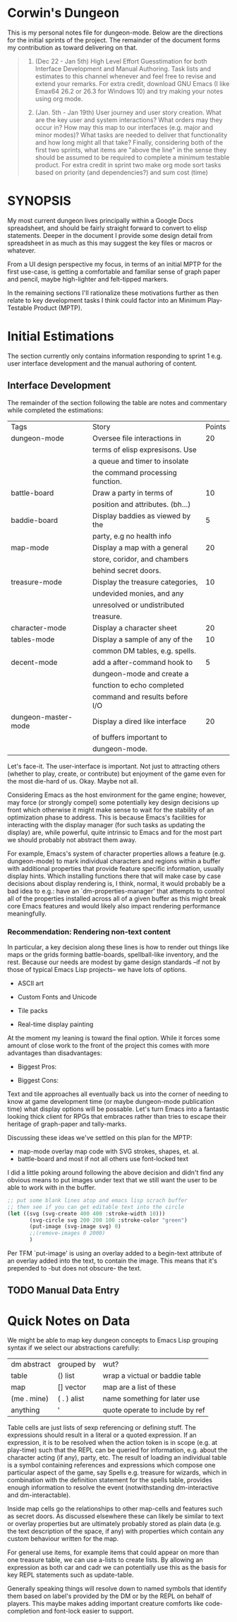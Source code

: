 * Corwin's Dungeon

This is my personal notes file for dungeon-mode.  Below are the
directions for the initial sprints of the project.  The remainder of
the document forms my contribution as toward delivering on that.

#+begin_quote
1. (Dec 22 - Jan 5th) High Level Effort Guesstimation for both
   Interface Development and Manual Authoring.  Task lists and
   estimates to this channel whenever and feel free to revise and
   extend your remarks.  For extra credit, download GNU Emacs (I like
   Emax64 26.2 or 26.3 for Windows 10) and try making your notes using
   org mode.

2. (Jan. 5th - Jan 19th) User journey and user story creation.  What
   are the key user and system interactions?  What orders may they
   occur in?  How may this map to our interfaces (e.g. major and minor
   modes)?  What tasks are needed to deliver that functionality and
   how long might all that take?  Finally, considering both of the
   first two sprints, what items are "above the line" in the sense
   they should be assumed to be required to complete a minimum
   testable product.  For extra credit in sprint two make org mode
   sort tasks based on priority (and dependencies?) and sum cost
   (time)
#+end_quote

* SYNOPSIS

My most current dungeon lives principally within a Google Docs
spreadsheet, and should be fairly straight forward to convert to elisp
statements.  Deeper in the document I provide some design detail from
spreadsheet in as much as this may suggest the key files or macros or
whatever.

From a UI design perspective my focus, in terms of an initial MPTP for
the first use-case, is getting a comfortable and familiar sense of
graph paper and pencil, maybe high-lighter and felt-tipped markers.

In the remaining sections I'll rationalize these motivations further
as then relate to key development tasks I think could factor into an
Minimum Play-Testable Product (MPTP).

* Initial Estimations

The section currently only contains information responding to sprint 1
e.g. user interface development and the manual authoring of content.

** Interface Development

The remainder of the section following the table are notes and
commentary while completed the estimations:

|Tags                 |Story                           |Points  |
|dungeon-mode         |Oversee file interactions in    |      20|
|                     |terms of elisp expresisons.  Use|        |
|                     |a queue and timer to insolate   |        |
|                     |the command processing function.|        |
|battle-board         |Draw a party in terms of        |      10|
|                     |position and attributes. (bh...)|        |
|baddie-board         |Display baddies as viewed by the|       5|
|                     |party, e.g no health info       |        |
|map-mode             |Display a map with a general    |      20|
|                     |store, coridor, and chambers    |        |
|                     |behind secret doors.            |        |
|treasure-mode        |Display the treasure categories,|      10|
|                     |undevided monies, and any       |        |
|                     |unresolved or undistributed     |        |
|                     |treasure.                       |        |
|character-mode       |Display a character sheet       |      20|
|tables-mode          |Display a sample of any of the  |      10|
|                     |common DM tables, e.g. spells.  |        |
|decent-mode          |add a after-command hook to     |       5|
|                     |dungeon-mode and create a       |        |
|                     |function to echo completed      |        |
|                     |command and results before I/O  |        |
|dungeon-master-mode  |Display a dired like interface  |      20|
|                     |of buffers important to         |        |
|                     |dungeon-mode.                   |        |

Let's face-it.  The user-interface is important.  Not just to
attracting others (whether to play, create, or contribute) but
enjoyment of the game even for the most die-hard of us.  Okay.  Maybe
not all.

Considering Emacs as the host environment for the game engine;
however, may force (or strongly compel) some potentially key design
decisions up front which otherwise it might make sense to wait for the
stability of an optimization phase to address.  This is because
Emacs's facilities for interacting with the display manager (for such
tasks as updating the display) are, while powerful, quite intrinsic to
Emacs and for the most part we should probably not abstract them away.

For example, Emacs's system of character properties allows a feature
(e.g. dungeon-mode) to mark individual characters and regions within a
buffer with additional properties that provide feature specific
information, usually display hints.  Which installing functions there
that will make case by case decisions about display rendering is, I
think, normal, it would probably be a bad idea to e.g.: have an
`dm-properties-manager' that attempts to control all of the properties
installed across all of a given buffer as this might break core Emacs
features and would likely also impact rendering performance
meaningfully.

*** Recommendation: Rendering non-text content

In particular, a key decision along these lines is how to render out
things like maps or the grids forming battle-boards, spellball-like
inventory, and the rest.  Because our needs are modest by game design
standards --if not by those of typical Emacs Lisp projects-- we have
lots of options.
 * ASCII art
  * Sense of Style: nethack
  * Most obvious pro: easy
  * Most obvious con: seems limited
  I suspect this could be somewhat trivial to implement using text
   properties.  Moreover, it adds no assets to our deliverable
   (e.g. jpg, ttf, etc. dungeon mode would require or distribute and
   maintain).  That said it pretty much puts the visual aspects of the
   game into a small box, at least in so far as concerns native
   game-play within Emacs. Furthermore, if other design decisions have
   followed from and rely on this one, it may not be easy to bolt
   support for more sophisticated graphics display in-line onto the
   original modes.  This concern, of course is universal to any option
   (and to most design decisions) however it's most significant when
   considering an alternative with clear performance, scalability, or
   stylist limitations.
 * Custom Fonts and Unicode
  * Sense of Style: loadrunner
  * Most obvious pro: easy
  * Most obvious con: still limited, now maybe with font files to manage
  As with the next option, the limitation here will be -given we
   create or utilize custom font-files- the need to create those in
   advance and distribute them with the game, provide details for
   collecting them from third parties, etc.  That said, this is
   probably otherwise the rough level of effort as the ASCII option.
 * Tile packs
  * Sense of Style: gauntlet
  * Most obvious pro: easy way to get to pretty
  * Most obvious con: limited given the effort required
  This is just about as pretty as we can get to without drawing or
   rendering at the run-time.  Here we create some number of image or
   sprite assets, most likely authoring them in-line with the game.
   As with the above options we are limited during game design and
   play to the visual presentations shipped with the game
   (notwithstanding you are presumably free to create your own).
 * Real-time display painting
  * Sense of Style: sheet of graph paper with felt-tip and pencil marks
  * Most obvious pro: we control the horizontal
  * Most obvious con: we might invent something
  As assumed in all the solutions we use likely use text properties to
   attach images (or ASCII art) however in this case rather than
   static images or image regions (e.g. of sprites) these properties
   point to functions which draw visual representations to overlay the
   raw information in the buffer on demand.  Emacs provides native SVG
   commands, for example, which could be used to draw the stokes of
   the battle-board, etc., with other elements perhaps layered using
   z-index.

At the moment my leaning is toward the final option.  While it forces
some amount of close work to the front of the project this comes with
more advantages than disadvantages:
 * Biggest Pros:
  * supports all the other options, functions can just return ACII or
    return an existing image/slice rather than drawing.
  * only option that presents an interface people might install Emacs
    to use.
 * Biggest Cons:
  * more upfront effort, at least vs ASCII or Unicode
  * puts upfront need on chucking out elisp vs create images whereas
    we currently have more artistic than programming skill represented
    in the project team.

Text and tile approaches all eventually back us into the corner of
needing to know at game development time (or maybe dungeon-mode
publication time) what display options will be possable.  Let's turn
Emacs into a fantastic looking thick client for RPGs that embraces
rather than tries to escape their heritage of graph-paper and
tally-marks.

Discussing these ideas we've settled on this plan for the MPTP:
 + map-mode overlay map code with SVG strokes, shapes, et. al.
 + battle-board and most if not all others use font-locked text

I did a little poking around following the above decision and didn't
find any obvious means to put images under text that we still want the
user to be able to work with in the buffer.
#+begin_src emacs-lisp
;; put some blank lines atop and emacs lisp scrach buffer
;; then see if you can get editable text into the circle
(let ((svg (svg-create 400 400 :stroke-width 10)))
       (svg-circle svg 200 200 100 :stroke-color "green")
       (put-image (svg-image svg) 0)
       ;;(remove-images 0 2000)
       )
#+end_src
Per TFM `put-image' is using an overlay added to a begin-text
attribute of an overlay added into the text,  to contain the image.
This means that it's prepended to -but does not obscure- the text.

** TODO Manual Data Entry

* Quick Notes on Data

We might be able to map key dungeon concepts to Emacs Lisp grouping
syntax if we select our abstractions carefully:
| dm abstract | grouped by  | wut?                            |
| table       | () list     | wrap a victual or baddie table  |
| map         | [] vector   | map are a list of these         |
| (me . mine) | ( . ) alist | name something for later use    |
| anything    | '           | quote operate to include by ref |

Table cells are just lists of sexp referencing or defining stuff. The
expressions should result in a literal or a quoted expression.  If an
expression, it is to be resolved when the action token is in scope
(e.g. at play-time) such that the REPL can be queried for information,
e.g. about the character acting (if any), party, etc.  The result of
loading an individual table is a symbol containing references and
expressions which compose one particular aspect of the game, say
Spells e.g. treasure for wizards, which in combination with the
definition statement for the spells table, provides enough information
to resolve the event (notwithstanding dm-interactive and
dm-interactable).

Inside map cells go the relationships to other map-cells and features
such as secret doors.  As discussed elsewhere these can likely be
similar to text or overlay properties but are ultimately probably
stored as plain data (e.g. the text description of the space, if any)
with properties which contain any custom behaviour written for the
map.

For general use items, for example items that could appear on more
than one treasure table, we can use a-lists to create lists.  By
allowing an expression as both car and cadr we can potentially use
this as the basis for key REPL statements such as update-table.

Generally speaking things will resolve down to named symbols that
identify them based on label's provided by the DM or by the REPL on
behalf of players.  This maybe makes adding important creature
comforts like code-completion and font-lock easier to support.

#  LocalWords:  Nethack
